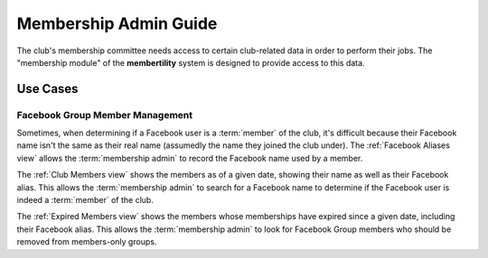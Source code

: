 ===========================================
Membership Admin Guide
===========================================

The club's membership committee needs access to certain club-related data in
order to perform their jobs. The "membership module" of the **membertility**
system is designed to provide access to this data.


.. _Use Cases:

Use Cases
=============

Facebook Group Member Management
--------------------------------------
Sometimes, when determining if a Facebook user is a :term:`member` of the club, it's
difficult because their Facebook name isn't the same as their real name
(assumedly the name they joined the club under). The :ref:`Facebook Aliases
view` allows the :term:`membership admin` to record the Facebook name used by a
member.

The :ref:`Club Members view` shows the members as of a given date, showing their
name as well as their Facebook alias. This allows the :term:`membership admin`
to search for a Facebook name to determine if the Facebook user is indeed a
:term:`member` of the club.

The :ref:`Expired Members view` shows the members whose memberships have expired
since a given date, including their Facebook alias. This allows the
:term:`membership admin` to look for Facebook Group members who should be
removed from members-only groups.